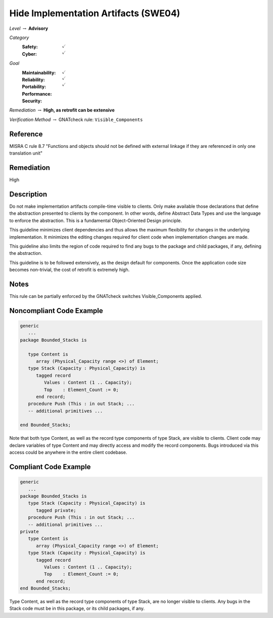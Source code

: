 ----------------------------------------
Hide Implementation Artifacts  (SWE04)
----------------------------------------

*Level* :math:`\rightarrow` **Advisory**

*Category*
   :Safety: :math:`\checkmark`
   :Cyber: :math:`\checkmark`

*Goal*
   :Maintainability: :math:`\checkmark`
   :Reliability: :math:`\checkmark`
   :Portability: 
   :Performance: 
   :Security: :math:`\checkmark`

*Remediation* :math:`\rightarrow` **High, as retrofit can be extensive**

*Verification Method* :math:`\rightarrow` GNATcheck rule: ``Visible_Components``

"""""""""""
Reference
"""""""""""

MISRA C rule 8.7 "Functions and objects should not be defined with external linkage if they are referenced in only one translation unit"

"""""""""""""
Remediation
"""""""""""""

High

"""""""""""""
Description
"""""""""""""

Do not make implementation artifacts compile-time visible to clients. Only make available those declarations that define the abstraction presented to clients by the component. In other words, define Abstract Data Types and use the language to enforce the abstraction. This is a fundamental Object-Oriented Design principle.

This guideline minimizes client dependencies and thus allows the maximum flexibility for changes in the underlying implementation. It minimizes the editing changes required for client code when implementation changes are made. 

This guideline also limits the region of code required to find any bugs to the package and child packages, if any, defining the abstraction.

This guideline is to be followed extensively, as the design default for components. Once the application code size becomes non-trivial, the cost of retrofit is extremely high.

"""""""
Notes
"""""""

This rule can be partially enforced by the GNATcheck switches Visible_Components applied. 

"""""""""""""""""""""""""""
Noncompliant Code Example
"""""""""""""""""""""""""""

.. code:: Ada

   generic
      ...
   package Bounded_Stacks is
   
      type Content is 
         array (Physical_Capacity range <>) of Element;
      type Stack (Capacity : Physical_Capacity) is 
         tagged record
            Values : Content (1 .. Capacity);
            Top    : Element_Count := 0;
         end record;
      procedure Push (This : in out Stack; ...
      -- additional primitives ...
   
   end Bounded_Stacks;
   
Note that both type Content, as well as the record type components of type Stack, are visible to clients. Client code may declare variables of type Content and may directly access and modify the record components. Bugs introduced via this access could be anywhere in the entire client codebase.

""""""""""""""""""""""""
Compliant Code Example
""""""""""""""""""""""""

.. code:: Ada

   generic
      ...
   package Bounded_Stacks is
      type Stack (Capacity : Physical_Capacity) is 
         tagged private;
      procedure Push (This : in out Stack; ...
      -- additional primitives ...
   private
      type Content is 
         array (Physical_Capacity range <>) of Element;
      type Stack (Capacity : Physical_Capacity) is 
         tagged record
            Values : Content (1 .. Capacity);
            Top    : Element_Count := 0;
         end record;
   end Bounded_Stacks;
   
Type Content, as well as the record type components of type Stack, are no longer visible to clients. Any bugs in the Stack code must be in this package, or its child packages, if any.
